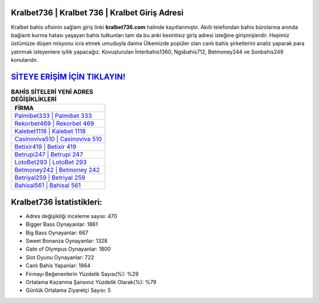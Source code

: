 ﻿Kralbet736 | Kralbet 736 | Kralbet Giriş Adresi
===================================

.. image:: images/kralbet-giris.jpg
   :width: 600
   
Kralbet bahis ofisinin sağlam giriş linki **kralbet736.com** halinde kayıtlanmıştır. Akıllı telefondan bahis bürolarına anında bağlantı kurma hatası yaşayan bahis tutkunları tam da bu anki kesintisiz giriş adresi isteğine girişmişlerdir. Hepimiz üstümüze düşen misyonu icra etmek umuduyla daima Ülkemizde popüler olan  canlı bahis şirketlerini analiz yaparak para yatırmak isteyenlere iyilik yapacağız. Kovuşturulan İnterbahis1360, Ngsbahis712, Betmoney244 ve Sonbahis249 konularıdır.

`SİTEYE ERİŞİM İÇİN TIKLAYIN! <https://cutt.ly/QwVVg2Vk>`_
==============

.. list-table:: **BAHİS SİTELERİ YENİ ADRES DEĞİŞİKLİKLERİ**
   :widths: 100
   :header-rows: 1

   * - FİRMA
   * - `Palmibet333 | Palmibet 333 <palmibet333-palmibet-333-palmibet-giris-adresi.html>`_
   * - `Rekorbet469 | Rekorbet 469 <rekorbet469-rekorbet-469-rekorbet-giris-adresi.html>`_
   * - `Kalebet1118 | Kalebet 1118 <kalebet1118-kalebet-1118-kalebet-giris-adresi.html>`_	 
   * - `Casinoviva510 | Casinoviva 510 <casinoviva510-casinoviva-510-casinoviva-giris-adresi.html>`_	 
   * - `Betixir419 | Betixir 419 <betixir419-betixir-419-betixir-giris-adresi.html>`_ 
   * - `Betrupi247 | Betrupi 247 <betrupi247-betrupi-247-betrupi-giris-adresi.html>`_
   * - `LotoBet293 | LotoBet 293 <lotobet293-lotobet-293-lotobet-giris-adresi.html>`_	 
   * - `Betmoney242 | Betmoney 242 <betmoney242-betmoney-242-betmoney-giris-adresi.html>`_
   * - `Betriyal259 | Betriyal 259 <betriyal259-betriyal-259-betriyal-giris-adresi.html>`_
   * - `Bahisal561 | Bahisal 561 <bahisal561-bahisal-561-bahisal-giris-adresi.html>`_
	 
Kralbet736 İstatistikleri:
===================================	 
* Adres değişikliği inceleme sayısı: 470
* Bigger Bass Oynayanlar: 1861
* Big Bass Oynayanlar: 667
* Sweet Bonanza Oynayanlar: 1328
* Gate of Olympus Oynayanlar: 1800
* Slot Oyunu Oynayanlar: 722
* Canlı Bahis Yapanlar: 1864
* Firmayı Beğenenlerin Yüzdelik Sayısı(%): %29
* Ortalama Kazanma Şansınız Yüzdelik Olarak(%): %79
* Günlük Ortalama Ziyaretçi Sayısı: 5
